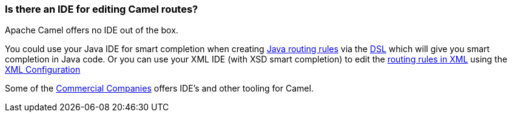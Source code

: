 [[IsthereanIDE-IsthereanIDEforeditingCamelroutes]]
=== Is there an IDE for editing Camel routes?

Apache Camel offers no IDE out of the box.

You could use your Java IDE for smart completion when creating
xref:../routes.adoc[Java routing rules] via the xref:../dsl.adoc[DSL] which
will give you smart completion in Java code.
Or you can use your XML IDE (with XSD smart completion) to edit the
xref:../spring.adoc[routing rules in XML] using the
xref:../xml-configuration.adoc[XML Configuration]

Some of the xref:../commercial-camel-offerings.adoc[Commercial Companies]
offers IDE's and other tooling for Camel.
